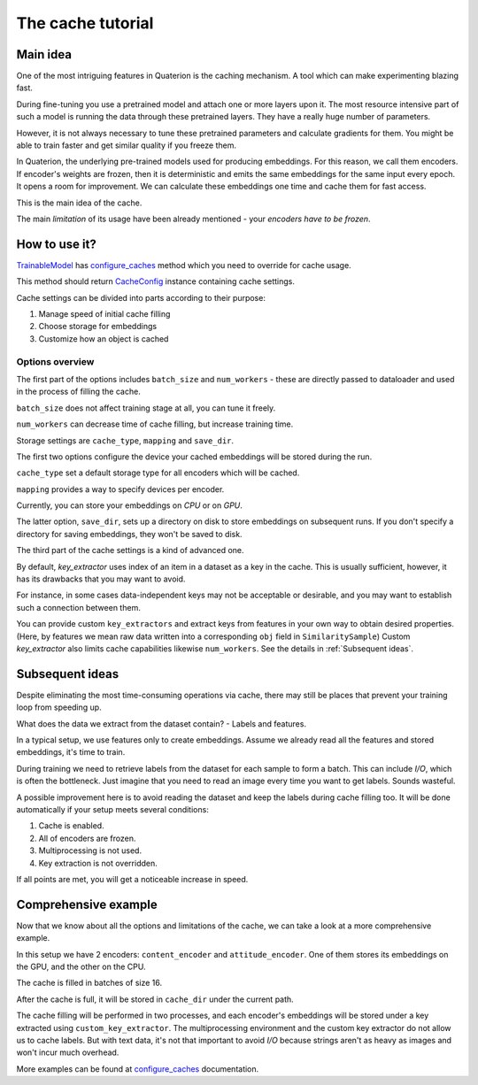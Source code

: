 The cache tutorial
++++++++++++++++++

Main idea
=========
One of the most intriguing features in Quaterion is the caching mechanism.
A tool which can make experimenting blazing fast.

During fine-tuning you use a pretrained model and attach one or more layers upon it.
The most resource intensive part of such a model is running the data through these pretrained layers.
They have a really huge number of parameters.

However, it is not always necessary to tune these pretrained parameters and calculate gradients for them.
You might be able to train faster and get similar quality if you freeze them.

In Quaterion, the underlying pre-trained models used for producing embeddings.
For this reason, we call them encoders.
If encoder's weights are frozen, then it is deterministic and emits the same embeddings for the same input every epoch.
It opens a room for improvement.
We can calculate these embeddings one time and cache them for fast access.

This is the main idea of the cache.

The main `limitation` of its usage have been already mentioned - your `encoders have to be frozen`.

How to use it?
==============

`TrainableModel <quaterion.train.trainable_model.TrainableModel>`_ has
`configure_caches <quaterion.train.trainable_model.html#quaterion.train.trainable_model.TrainableModel.configure_caches>`_
method which you need to override for cache usage.

This method should return `CacheConfig <quaterion.train.cache.cache_config.CacheConfig>`_ instance containing cache settings.

.. code-block:: python
    :caption: configure_caches definition

    def configure_caches(self) -> Optional[CacheConfig]:
        return CacheConfig(...)

Cache settings can be divided into parts according to their purpose:

1. Manage speed of initial cache filling
2. Choose storage for embeddings
3. Customize how an object is cached

Options overview
----------------

The first part of the options includes ``batch_size`` and ``num_workers`` - these are directly passed to dataloader and used in the process of filling the cache.

``batch_size`` does not affect training stage at all, you can tune it freely.

``num_workers`` can decrease time of cache filling, but increase training time.

.. code-block:: python
    :caption: tune cache filling speed

    def configure_caches(self) -> Optional[CacheConfig]:
        return CacheConfig(
                batch_size=16,
                num_workers=2
            )

Storage settings are ``cache_type``, ``mapping`` and ``save_dir``.

The first two options configure the device your cached embeddings will be stored during the run.

``cache_type`` set a default storage type for all encoders which will be cached.

``mapping`` provides a way to specify devices per encoder.

Currently, you can store your embeddings on `CPU` or on `GPU`.

The latter option, ``save_dir``, sets up a directory on disk to store embeddings on subsequent runs.
If you don't specify a directory for saving embeddings, they won't be saved to disk.

.. code-block:: python
    :caption: tune storage

    def configure_caches(self) -> Optional[CacheConfig]:
        return CacheConfig(
                cache_type=CacheType.GPU, # GPU as a default storage for frozen encoders embeddings
                mapping={"image_encoder": CacheType.CPU}  # Store `image_encoder` embeddings on CPU
                save_dir='cache'
            )

The third part of the cache settings is a kind of advanced one.

By default, `key_extractor` uses index of an item in a dataset as a key in the cache.
This is usually sufficient, however, it has its drawbacks that you may want to avoid.

For instance, in some cases data-independent keys may not be acceptable or desirable, and you may want to establish such a connection between them.

You can provide custom ``key_extractors`` and extract keys from features in your own way to obtain desired properties.
(Here, by features we mean raw data written into a corresponding ``obj`` field in ``SimilaritySample``)
Custom `key_extractor` also limits cache capabilities likewise ``num_workers``.
See the details in :ref:`Subsequent ideas`.

.. code-block:: python
    :caption: provide custom key extractor

    def configure_caches(self) -> Optional[CacheConfig]:
        def custom_key_extractor(feature):
            return feature['filename']

        return CacheConfig(
                key_extractor=custom_key_extractor  # use feature's filename as a key
            )

.. _Subsequent ideas:

Subsequent ideas
================

Despite eliminating the most time-consuming operations via cache, there may still be places that prevent your training loop from speeding up.

What does the data we extract from the dataset contain? - Labels and features.

In a typical setup, we use features only to create embeddings.
Assume we already read all the features and stored embeddings, it's time to train.

During training we need to retrieve labels from the dataset for each sample to form a batch.
This can include `I/O`, which is often the bottleneck.
Just imagine that you need to read an image every time you want to get labels.
Sounds wasteful.

A possible improvement here is to avoid reading the dataset and keep the labels during cache filling too.
It will be done automatically if your setup meets several conditions:

1. Cache is enabled.
2. All of encoders are frozen.
3. Multiprocessing is not used.
4. Key extraction is not overridden.

If all points are met, you will get a noticeable increase in speed.

Comprehensive example
=====================

Now that we know about all the options and limitations of the cache, we can take a look at a more comprehensive example.

.. code-block:: python
    :caption: comprehensive example

    def configure_caches(self) -> Optional[CacheConfig]:
        def custom_key_extractor(self, feature):
            # let's assume that features is a row and its first 10 symbols uniquely determines it
            return features[:10]

        return CacheConfig(
                mapping={
                    "content_encoder": CacheType.GPU,
                    # Store cache in GPU for `content_encoder`
                    "attitude_encoder": CacheType.CPU
                    # Store cache in RAM for `attitude_encoder`
                },
                batch_size=16,
                save_dir='cache_dir',  # directory on disk to store filled cache
                num_workers=2,  # Number of processes. Labels can't be cached if `num_workers` != 0
                key_extractors=custom_key_extractor  # Key extractor for each encoder.
                #  Equal to
                #  {
                #     "content_encoder": custom_key_extractor,
                #     "attitude_encoder": custom_key_extractor
                #  }
            )

In this setup we have 2 encoders: ``content_encoder`` and ``attitude_encoder``.
One of them stores its embeddings on the GPU, and the other on the CPU.

The cache is filled in batches of size 16.

After the cache is full, it will be stored in ``cache_dir`` under the current path.

The cache filling will be performed in two processes, and each encoder's embeddings will be stored under a key extracted using ``custom_key_extractor``.
The multiprocessing environment and the custom key extractor do not allow us to cache labels.
But with text data, it's not that important to avoid `I/O` because strings aren't as heavy as images and won't incur much overhead.

More examples can be found at
`configure_caches <quaterion.train.trainable_model.html#quaterion.train.trainable_model.TrainableModel.configure_caches>`_
documentation.